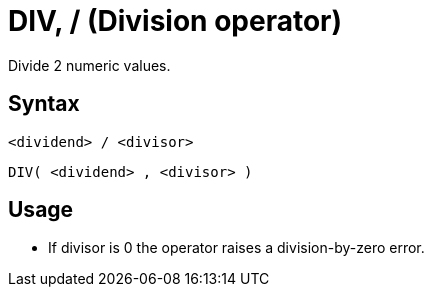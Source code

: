 ////
Licensed to the Apache Software Foundation (ASF) under one
or more contributor license agreements.  See the NOTICE file
distributed with this work for additional information
regarding copyright ownership.  The ASF licenses this file
to you under the Apache License, Version 2.0 (the
"License"); you may not use this file except in compliance
with the License.  You may obtain a copy of the License at
  http://www.apache.org/licenses/LICENSE-2.0
Unless required by applicable law or agreed to in writing,
software distributed under the License is distributed on an
"AS IS" BASIS, WITHOUT WARRANTIES OR CONDITIONS OF ANY
KIND, either express or implied.  See the License for the
specific language governing permissions and limitations
under the License.
////
= DIV, / (Division operator)

Divide 2 numeric values.

== Syntax

----
<dividend> / <divisor>
----
----
DIV( <dividend> , <divisor> )
----
== Usage

* If divisor is 0 the operator raises a division-by-zero error.
